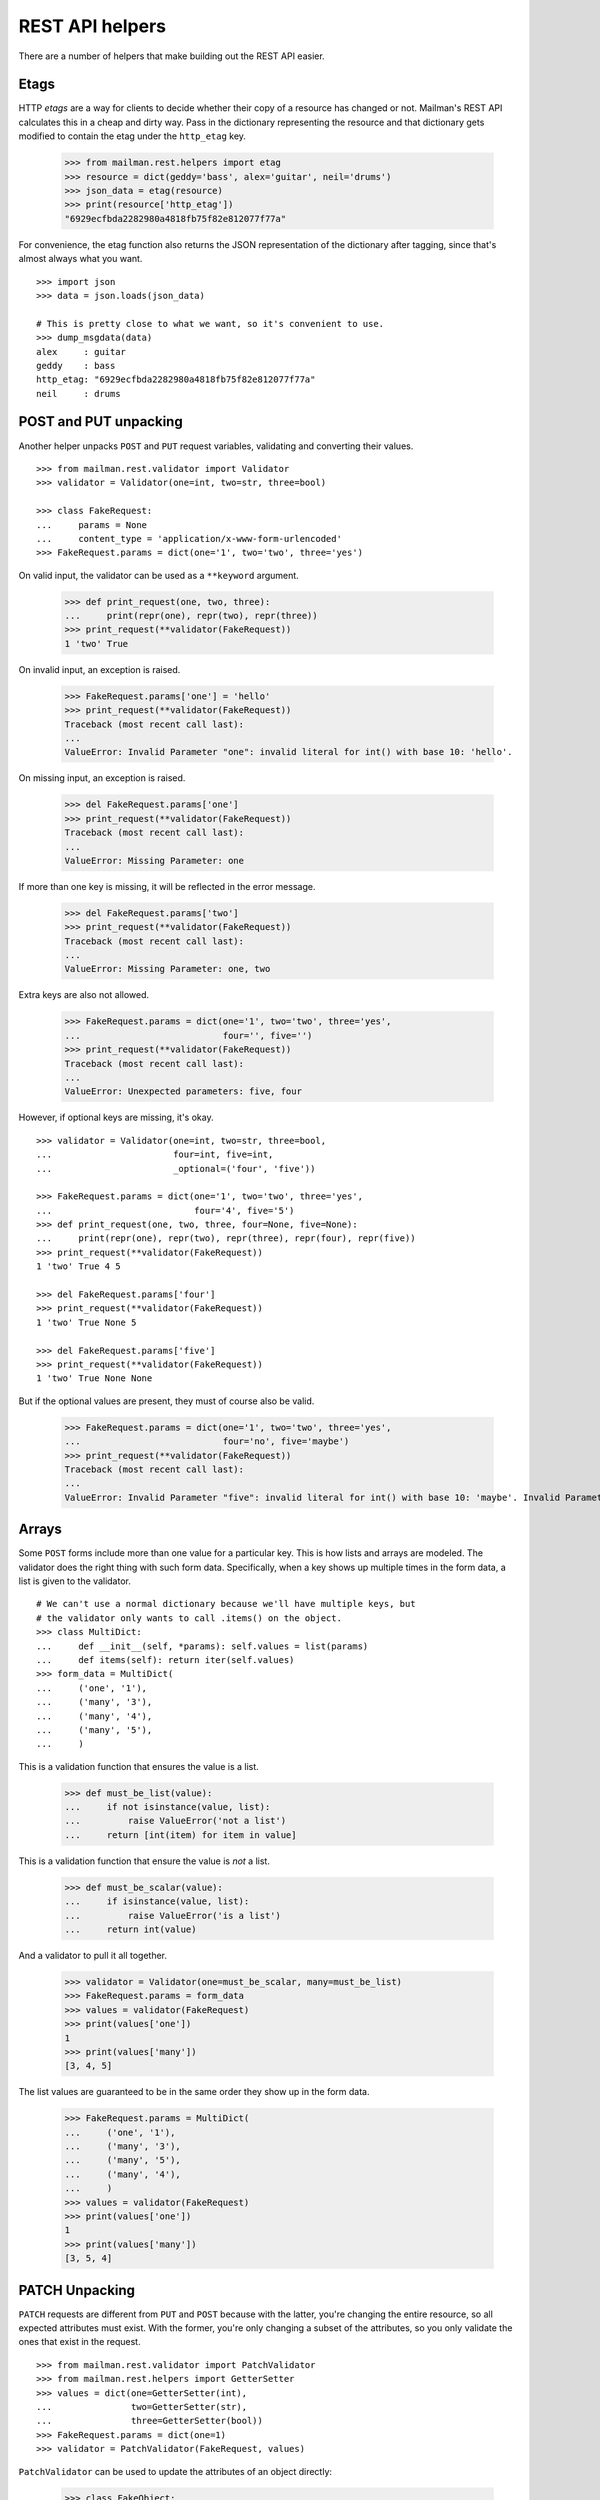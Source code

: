 ================
REST API helpers
================

There are a number of helpers that make building out the REST API easier.


Etags
=====

HTTP *etags* are a way for clients to decide whether their copy of a resource
has changed or not.  Mailman's REST API calculates this in a cheap and dirty
way.  Pass in the dictionary representing the resource and that dictionary
gets modified to contain the etag under the ``http_etag`` key.

    >>> from mailman.rest.helpers import etag
    >>> resource = dict(geddy='bass', alex='guitar', neil='drums')
    >>> json_data = etag(resource)
    >>> print(resource['http_etag'])
    "6929ecfbda2282980a4818fb75f82e812077f77a"

For convenience, the etag function also returns the JSON representation of the
dictionary after tagging, since that's almost always what you want.
::

    >>> import json
    >>> data = json.loads(json_data)

    # This is pretty close to what we want, so it's convenient to use.
    >>> dump_msgdata(data)
    alex     : guitar
    geddy    : bass
    http_etag: "6929ecfbda2282980a4818fb75f82e812077f77a"
    neil     : drums


POST and PUT unpacking
======================

Another helper unpacks ``POST`` and ``PUT`` request variables, validating and
converting their values.
::

    >>> from mailman.rest.validator import Validator
    >>> validator = Validator(one=int, two=str, three=bool)

    >>> class FakeRequest:
    ...     params = None
    ...     content_type = 'application/x-www-form-urlencoded'
    >>> FakeRequest.params = dict(one='1', two='two', three='yes')

On valid input, the validator can be used as a ``**keyword`` argument.

    >>> def print_request(one, two, three):
    ...     print(repr(one), repr(two), repr(three))
    >>> print_request(**validator(FakeRequest))
    1 'two' True

On invalid input, an exception is raised.

    >>> FakeRequest.params['one'] = 'hello'
    >>> print_request(**validator(FakeRequest))
    Traceback (most recent call last):
    ...
    ValueError: Invalid Parameter "one": invalid literal for int() with base 10: 'hello'.

On missing input, an exception is raised.

    >>> del FakeRequest.params['one']
    >>> print_request(**validator(FakeRequest))
    Traceback (most recent call last):
    ...
    ValueError: Missing Parameter: one

If more than one key is missing, it will be reflected in the error message.

    >>> del FakeRequest.params['two']
    >>> print_request(**validator(FakeRequest))
    Traceback (most recent call last):
    ...
    ValueError: Missing Parameter: one, two

Extra keys are also not allowed.

    >>> FakeRequest.params = dict(one='1', two='two', three='yes',
    ...                           four='', five='')
    >>> print_request(**validator(FakeRequest))
    Traceback (most recent call last):
    ...
    ValueError: Unexpected parameters: five, four

However, if optional keys are missing, it's okay.
::

    >>> validator = Validator(one=int, two=str, three=bool,
    ...                       four=int, five=int,
    ...                       _optional=('four', 'five'))

    >>> FakeRequest.params = dict(one='1', two='two', three='yes',
    ...                           four='4', five='5')
    >>> def print_request(one, two, three, four=None, five=None):
    ...     print(repr(one), repr(two), repr(three), repr(four), repr(five))
    >>> print_request(**validator(FakeRequest))
    1 'two' True 4 5

    >>> del FakeRequest.params['four']
    >>> print_request(**validator(FakeRequest))
    1 'two' True None 5

    >>> del FakeRequest.params['five']
    >>> print_request(**validator(FakeRequest))
    1 'two' True None None

But if the optional values are present, they must of course also be valid.

    >>> FakeRequest.params = dict(one='1', two='two', three='yes',
    ...                           four='no', five='maybe')
    >>> print_request(**validator(FakeRequest))
    Traceback (most recent call last):
    ...
    ValueError: Invalid Parameter "five": invalid literal for int() with base 10: 'maybe'. Invalid Parameter "four": invalid literal for int() with base 10: 'no'.


Arrays
======

Some ``POST`` forms include more than one value for a particular key.  This is
how lists and arrays are modeled.  The validator does the right thing with
such form data.  Specifically, when a key shows up multiple times in the form
data, a list is given to the validator.
::

    # We can't use a normal dictionary because we'll have multiple keys, but
    # the validator only wants to call .items() on the object.
    >>> class MultiDict:
    ...     def __init__(self, *params): self.values = list(params)
    ...     def items(self): return iter(self.values)
    >>> form_data = MultiDict(
    ...     ('one', '1'),
    ...     ('many', '3'),
    ...     ('many', '4'),
    ...     ('many', '5'),
    ...     )

This is a validation function that ensures the value is a list.

    >>> def must_be_list(value):
    ...     if not isinstance(value, list):
    ...         raise ValueError('not a list')
    ...     return [int(item) for item in value]

This is a validation function that ensure the value is *not* a list.

    >>> def must_be_scalar(value):
    ...     if isinstance(value, list):
    ...         raise ValueError('is a list')
    ...     return int(value)

And a validator to pull it all together.

    >>> validator = Validator(one=must_be_scalar, many=must_be_list)
    >>> FakeRequest.params = form_data
    >>> values = validator(FakeRequest)
    >>> print(values['one'])
    1
    >>> print(values['many'])
    [3, 4, 5]

The list values are guaranteed to be in the same order they show up in the
form data.

    >>> FakeRequest.params = MultiDict(
    ...     ('one', '1'),
    ...     ('many', '3'),
    ...     ('many', '5'),
    ...     ('many', '4'),
    ...     )
    >>> values = validator(FakeRequest)
    >>> print(values['one'])
    1
    >>> print(values['many'])
    [3, 5, 4]



PATCH Unpacking
===============

``PATCH`` requests are different from ``PUT`` and ``POST`` because with the
latter, you're changing the entire resource, so all expected attributes must
exist. With the former, you're only changing a subset of the attributes, so
you only validate the ones that exist in the request.
::

    >>> from mailman.rest.validator import PatchValidator
    >>> from mailman.rest.helpers import GetterSetter
    >>> values = dict(one=GetterSetter(int),
    ...               two=GetterSetter(str),
    ...               three=GetterSetter(bool))
    >>> FakeRequest.params = dict(one=1)
    >>> validator = PatchValidator(FakeRequest, values)

``PatchValidator`` can be used to update the attributes of an object directly:


    >>> class FakeObject:
    ...     one = 2
    >>> fakeobj = FakeObject()
    >>> validator.update(fakeobj, FakeRequest)
    >>> print(fakeobj.one)
    1



JSON Unpacking
==============

Request can optionally consist of JSON body as parameters. If the
``Content-Type`` header is set to ``application/json``, request's body is parsed
to set ``request.media`` as a dict object
::

    >>> validator = Validator(one=int, two=str, three=bool)

    >>> class FakeRequest:
    ...     params = None
    ...     content_type = 'application/json'
    ...     media = None
    >>> FakeRequest.media = dict(one='1', two='two', three='yes')

On valid input, the validator can be used as a ``**keyword`` argument.

    >>> def print_request(one, two, three):
    ...     print(repr(one), repr(two), repr(three))
    >>> print_request(**validator(FakeRequest))
    1 'two' True
